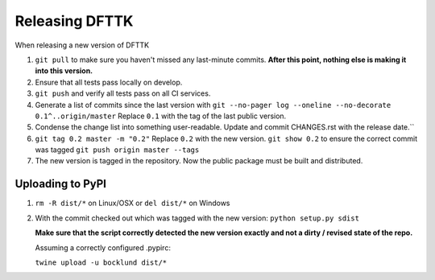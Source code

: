 Releasing DFTTK
===============

When releasing a new version of DFTTK

1. ``git pull`` to make sure you haven't missed any last-minute commits. **After this point, nothing else is making it into this version.**
#. Ensure that all tests pass locally on develop.
#. ``git push`` and verify all tests pass on all CI services.
#. Generate a list of commits since the last version with ``git --no-pager log --oneline --no-decorate 0.1^..origin/master``
   Replace ``0.1`` with the tag of the last public version.
#. Condense the change list into something user-readable. Update and commit CHANGES.rst with the release date.``
#. ``git tag 0.2 master -m "0.2"`` Replace ``0.2`` with the new version. 
   ``git show 0.2`` to ensure the correct commit was tagged
   ``git push origin master --tags``
#. The new version is tagged in the repository. Now the public package must be built and distributed.

Uploading to PyPI
-----------------

1. ``rm -R dist/*`` on Linux/OSX or ``del dist/*`` on Windows
2. With the commit checked out which was tagged with the new version:
   ``python setup.py sdist``

   **Make sure that the script correctly detected the new version exactly and not a dirty / revised state of the repo.**

   Assuming a correctly configured .pypirc:

   ``twine upload -u bocklund dist/*``
